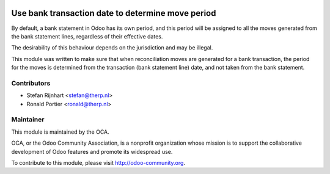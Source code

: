 .. image:: https://img.shields.io/badge/licence-AGPL--3-blue.svg
    :alt: License: AGPL-3

Use bank transaction date to determine move period
==================================================

By default, a bank statement in Odoo has its own period, and this period
will be assigned to all the moves generated from the bank statement lines,
regardless of their effective dates.

The desirability of this behaviour depends on the jurisdiction and may be
illegal.

This module was written to make sure that when reconciliation moves are
generated for a bank transaction, the period for the moves is determined from
the transaction (bank statement line) date, and not taken from the bank
statement.

Contributors
------------

* Stefan Rijnhart <stefan@therp.nl>
* Ronald Portier <ronald@therp.nl>

Maintainer
----------

.. image:: http://odoo-community.org/logo.png
   :alt: Odoo Community Association
   :target: http://odoo-community.org

This module is maintained by the OCA.

OCA, or the Odoo Community Association, is a nonprofit organization whose
mission is to support the collaborative development of Odoo features and
promote its widespread use.

To contribute to this module, please visit http://odoo-community.org.
